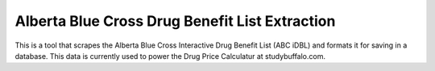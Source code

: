 ===============================================
Alberta Blue Cross Drug Benefit List Extraction
===============================================

This is a tool that scrapes the Alberta Blue Cross Interactive Drug Benefit 
List (ABC iDBL) and formats it for saving in a database. This data is currently
used to power the Drug Price Calculatur at studybuffalo.com.
